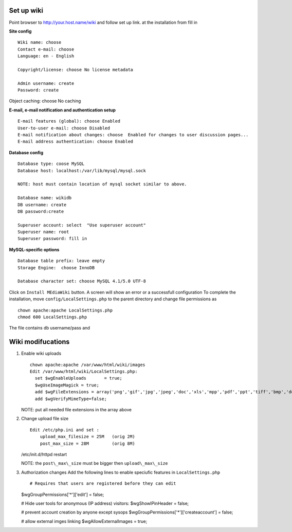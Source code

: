 
Set up wiki
------------

Point browser to http://your.host.name/wiki and follow set up link.
at the installation from fill in 

**Site config** ::

  Wiki name: choose
  Contact e-mail: choose
  Language: en - English

  Copyright/license: choose No license metadata

  Admin username: create 
  Password: create

Object caching: choose No caching

**E-mail, e-mail notification and authentication setup** ::

  E-mail features (global): choose Enabled
  User-to-user e-mail: choose Disabled
  E-mail notification about changes: choose  Enabled for changes to user discussion pages...
  E-mail address authentication: choose Enabled

**Database config** ::

  Database type: coose MySQL
  Database host: localhost:/var/lib/mysql/mysql.sock

  NOTE: host must contain location of mysql socket similar to above. 

  Database name: wikidb
  DB username: create
  DB password:create

  Superuser account: select  "Use superuser account"
  Superuser name: root
  Superuser password: fill in

**MySQL-specific options** ::

  Database table prefix: leave empty
  Storage Engine:  choose InnoDB

  Database character set: choose MySQL 4.1/5.0 UTF-8

Click on ``Install MEdiaWiki`` button.  A screen will show an error or  a successfull configuration 
To complete the installation, move ``config/LocalSettings.php`` to the parent directory and change 
file permissions as ::
  chown apache:apache LocalSettings.php
  chmod 600 LocalSettings.php

The file contains  db username/pass and  

Wiki modifucations
-------------------

#. Enable wiki uploads ::

     chown apache:apache /var/www/html/wiki/images
     Edit /var/www/html/wiki/LocalSettings.php:
       set $wgEnableUploads       = true;
       $wgUseImageMagick = true;
       add $wgFileExtensions = array('png','gif','jpg','jpeg','doc','xls','mpp','pdf','ppt','tiff','bmp','docx', 'xlsx', 'pptx','ps','odt','ods','odp','odg', 'txt');
       add $wgVerifyMimeType=false;
    
   NOTE: put all needed file extensions in the array above

#. Change upload file size ::

    Edit /etc/php.ini and set :
        upload_max_filesize = 25M   (orig 2M)
        post_max_size = 28M         (orig 8M)

   /etc/init.d/httpd restart

   NOTE: the ``post\_max\_size`` must be bigger then ``upload\_max\_size``

#. Authorization changes
   Add the following lines to enable speciufic features in ``LocalSettings.php`` ::

   # Requires that users are registered before they can edit
   $wgGroupPermissions['*']['edit'] = false;

   # Hide user tools for anonymous (IP address) visitors:
   $wgShowIPinHeader = false;

   # prevent account creation by anyone except sysops
   $wgGroupPermissions['*']['createaccount'] = false;

   # allow external imges linking
   $wgAllowExternalImages = true;

